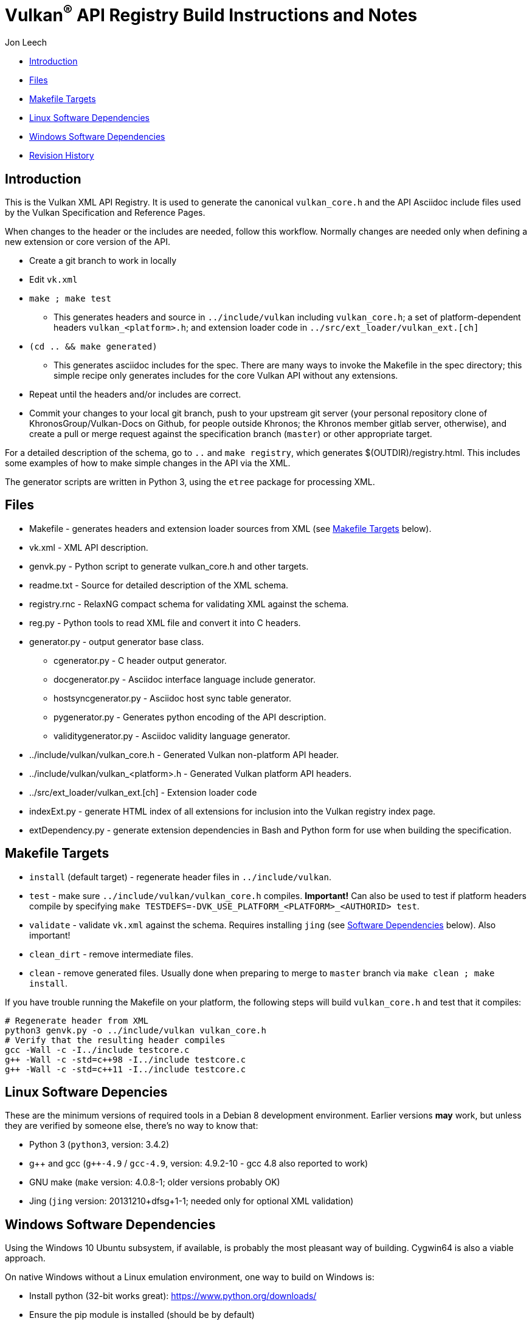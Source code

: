 = Vulkan^(R)^ API Registry Build Instructions and Notes

Jon Leech

  * <<intro,Introduction>>
  * <<files,Files>>
  * <<targets,Makefile Targets>>
  * <<linux,Linux Software Dependencies>>
  * <<windows,Windows Software Dependencies>>
  * <<history,Revision History>>


[[intro]]
== Introduction

This is the Vulkan XML API Registry. It is used to generate the canonical
`vulkan_core.h` and the API Asciidoc include files used by the Vulkan
Specification and Reference Pages.

When changes to the header or the includes are needed, follow this workflow.
Normally changes are needed only when defining a new extension or core
version of the API.

  * Create a git branch to work in locally
  * Edit `vk.xml`
  * `make ; make test`
  ** This generates headers and source in `../include/vulkan` including
     `vulkan_core.h`; a set of platform-dependent headers
     `vulkan_<platform>.h`; and extension loader code in
     `../src/ext_loader/vulkan_ext.[ch]`
  * `(cd .. && make generated)`
  ** This generates asciidoc includes for the spec. There are many ways to
     invoke the Makefile in the spec directory; this simple recipe only
     generates includes for the core Vulkan API without any extensions.
  * Repeat until the headers and/or includes are correct.
  * Commit your changes to your local git branch, push to your upstream git
    server (your personal repository clone of KhronosGroup/Vulkan-Docs on
    Github, for people outside Khronos; the Khronos member gitlab server,
    otherwise), and create a pull or merge request against the specification
    branch (`master`) or other appropriate target.

For a detailed description of the schema, go to `..` and `make registry`,
which generates $(OUTDIR)/registry.html. This includes some examples of how
to make simple changes in the API via the XML.

The generator scripts are written in Python 3, using the `etree` package for
processing XML.


[[files]]
== Files

  * Makefile - generates headers and extension loader sources from XML (see
    <<targets,Makefile Targets>> below).
  * vk.xml - XML API description.
  * genvk.py - Python script to generate vulkan_core.h and other targets.
  * readme.txt - Source for detailed description of the XML schema.
  * registry.rnc - RelaxNG compact schema for validating XML against the
    schema.
  * reg.py - Python tools to read XML file and convert it into C headers.
  * generator.py - output generator base class.
  ** cgenerator.py - C header output generator.
  ** docgenerator.py - Asciidoc interface language include generator.
  ** hostsyncgenerator.py - Asciidoc host sync table generator.
  ** pygenerator.py - Generates python encoding of the API description.
  ** validitygenerator.py - Asciidoc validity language generator.
  * ../include/vulkan/vulkan_core.h - Generated Vulkan non-platform API
    header.
  * ../include/vulkan/vulkan_<platform>.h - Generated Vulkan platform API
    headers.
  * ../src/ext_loader/vulkan_ext.[ch] - Extension loader code
  * indexExt.py - generate HTML index of all extensions for inclusion into
    the Vulkan registry index page.
  * extDependency.py - generate extension dependencies in Bash and Python
    form for use when building the specification.

[[targets]]
== Makefile Targets

  * `install` (default target) - regenerate header files in
    `../include/vulkan`.
  * `test` - make sure `../include/vulkan/vulkan_core.h` compiles.
    *Important!* Can also be used to test if platform headers compile by
    specifying `make TESTDEFS=-DVK_USE_PLATFORM_<PLATFORM>_<AUTHORID> test`.
  * `validate` - validate `vk.xml` against the schema. Requires installing
    `jing` (see <<linux,Software Dependencies>> below). Also important!
  * `clean_dirt` - remove intermediate files.
  * `clean` - remove generated files. Usually done when preparing to merge
    to `master` branch via ```make clean ; make install```.

If you have trouble running the Makefile on your platform, the following
steps will build `vulkan_core.h` and test that it compiles:

[source,sh]
----
# Regenerate header from XML
python3 genvk.py -o ../include/vulkan vulkan_core.h
# Verify that the resulting header compiles
gcc -Wall -c -I../include testcore.c
g++ -Wall -c -std=c++98 -I../include testcore.c
g++ -Wall -c -std=c++11 -I../include testcore.c
----


[[linux]]
== Linux Software Depencies

These are the minimum versions of required tools in a Debian 8 development
environment. Earlier versions *may* work, but unless they are verified by
someone else, there's no way to know that:

  * Python 3 (`python3`, version: 3.4.2)
  * pass:[g++] and gcc (`g++-4.9` / `gcc-4.9`, version: 4.9.2-10 - gcc 4.8
    also reported to work)
  * GNU make (`make` version: 4.0.8-1; older versions probably OK)
  * Jing (`jing` version: 20131210+dfsg+1-1; needed only for optional XML
    validation)


[[windows]]
== Windows Software Dependencies

Using the Windows 10 Ubuntu subsystem, if available, is probably the most
pleasant way of building. Cygwin64 is also a viable approach.

On native Windows without a Linux emulation environment, one way to build on
Windows is:

  * Install python (32-bit works great): https://www.python.org/downloads/
  * Ensure the pip module is installed (should be by default)
  * Run the `genvk.py` script in C:\PathToVulkan\src\specfile
  ** ```C:\PathToPython\python3.exe genvk.py vulkan_core.h```


[[history]]
== Revision History

  * 2018/03/13 -
    Update for new directory structure.
  * 2018/03/06 -
    Update for Vulkan 1.1 release and `master` branch.
  * 2015/09/18 -
    Split platform-specific headers into their own vulkan_<platform>.h files,
    move vulkan.h to vulkan_core.h, and add a new (static) vulkan.h which
    includes appropriate combinations of the other headers.
  * 2015/06/01 -
    The header that is generated has been improved relative to the first
    version. Function arguments are indented like the hand-generated header,
    enumerant BEGIN/END_RANGE enums are named the same, etc. The ordering of
    declarations is unlike the hand-generated header, and probably always
    will because it results from a type/enum/function dependency analysis.
    Some of this can be forced by being more explicit about it, if that is a
    big deal.
  * 2015/06/02 -
    Per WG signoff, converted hex constant values to decimal (for
    non-bitmasks) and VK_BIT macros to 'bitpos' attributes in the XML and
    hex constants in the header. Updated schema to match. Changed <ptype> tag
    to <type>.
  * 2015/06/03 -
    Moved into new 'vulkan' tree (did not bother preserving history in
    previous repo). Added semantic knowledge about structs and unions to
    <type> tags instead of just imbedding C struct definitions. Improved
    registry.rnc schema a bit.
  * 2015/06/07 -
    Incorporate feedback from F2F including Python 3 and Windows fixes to
    the scripts. Add documentation to readme.pdf. Fold in multiple merge
    requests resulting from action items agreed at the F2F, to prepare
    for everyone moving to XML instead of directly editing the header.
  * 2015/06/20 -
    Add vulkan-docs target and instructions for installing python3 and
    python-lxml for Windows.
  * 2015/08/13 -
    Bring documentation up to date with Makefile targets (default is now
    ../include/vulkan.h).
  * 2015/09/02 -
    Update README with required (or known working) versions of toolchain
    components.
  * 2015/09/02 -
    Move include/vulkan.h to vulkan/vulkan.h so #include "vulkan/vulkan.h"
    is the normal usage (Bug 14576).
  * 2016/02/12 -
    Update README and remove old files to stage for public release.
  * 2016/05/31 -
    Remove dependency on lxml.
  * 2016/07/27 -
    Update documentation for changes to schema and generator scripts.
  * 2016/08/26 -
    Move README to an asciidoc file and update for the single-branch model.
    Use 'clean' target to remove generated files in both spec source and
    registry Makefiles.
  * 2017/02/20 -
    Move registry.txt (schema documentation) to the Vulkan spec source
    directory and update the README here.
